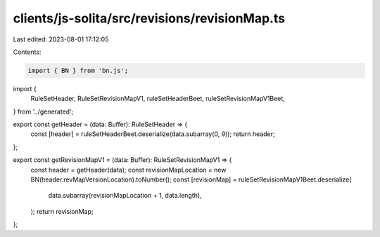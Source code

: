 clients/js-solita/src/revisions/revisionMap.ts
==============================================

Last edited: 2023-08-01 17:12:05

Contents:

.. code-block:: ts

    import { BN } from 'bn.js';
import {
  RuleSetHeader,
  RuleSetRevisionMapV1,
  ruleSetHeaderBeet,
  ruleSetRevisionMapV1Beet,
} from '../generated';

export const getHeader = (data: Buffer): RuleSetHeader => {
  const [header] = ruleSetHeaderBeet.deserialize(data.subarray(0, 9));
  return header;
};

export const getRevisionMapV1 = (data: Buffer): RuleSetRevisionMapV1 => {
  const header = getHeader(data);
  const revisionMapLocation = new BN(header.revMapVersionLocation).toNumber();
  const [revisionMap] = ruleSetRevisionMapV1Beet.deserialize(
    data.subarray(revisionMapLocation + 1, data.length),
  );
  return revisionMap;
};


